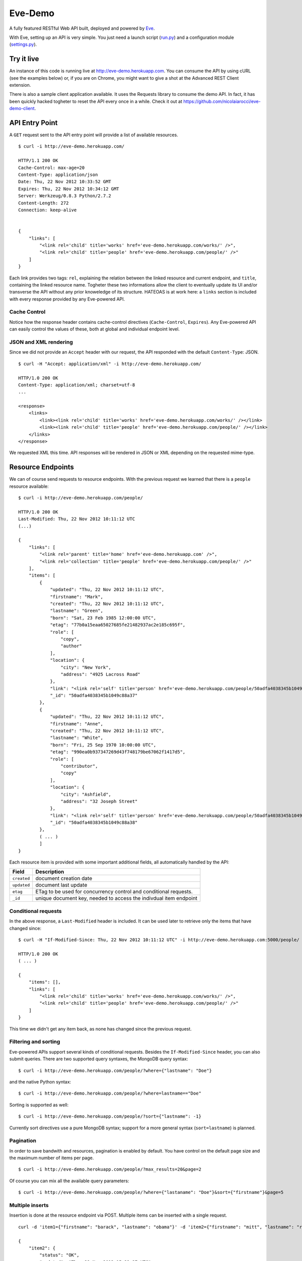 Eve-Demo
========

A fully featured RESTful Web API built, deployed and powered by Eve_. 

With Eve, setting up an API is very simple. You just need a launch script
(run.py_) and a configuration module (settings.py_).
                                                       
Try it live 
----------- 
An instance of this code is running live at http://eve-demo.herokuapp.com. You
can consume the API by using cURL (see the examples below) or, if you are on
Chrome, you might want to give a shot at the Advanced REST Client extension.

There is also a sample client application available. It uses the Requests
library to consume the demo API. In fact, it has been quickly hacked togheter
to reset the API every once in a while. Check it out at
https://github.com/nicolaiarocci/eve-demo-client.
 
API Entry Point 
--------------- 
A ``GET`` request sent to the API entry point will provide a list of available
resources.

::

    $ curl -i http://eve-demo.herokuapp.com/

    HTTP/1.1 200 OK
    Cache-Control: max-age=20
    Content-Type: application/json
    Date: Thu, 22 Nov 2012 10:33:52 GMT
    Expires: Thu, 22 Nov 2012 10:34:12 GMT
    Server: Werkzeug/0.8.3 Python/2.7.2
    Content-Length: 272
    Connection: keep-alive    
    
    
    { 
        "links": [ 
            "<link rel='child' title='works' href='eve-demo.herokuapp.com/works/' />",
            "<link rel='child' title='people' href='eve-demo.herokuapp.com/people/' />" 
        ] 
    }
    
    
Each link provides two tags: ``rel``, explaining the relation between the
linked resource and current endpoint, and ``title``, containing the linked
resource name. Togheter these two informations allow the client to eventually
update its UI and/or transverse the API without any prior knoweledge of its
structure. HATEOAS is at work here: a ``links`` section is included with
every response provided by any Eve-powered API.

Cache Control
:::::::::::::
Notice how the response header contains cache-control directives
(``Cache-Control``, ``Expires``). Any Eve-powered API can easily control the
values of these, both at global and individual endpoint level.

JSON and XML rendering
::::::::::::::::::::::
Since we did not provide an ``Accept`` header with our request, the
API responded with the default ``Content-Type``: JSON. 

::

    $ curl -H "Accept: application/xml" -i http://eve-demo.herokuapp.com/

    HTTP/1.0 200 OK
    Content-Type: application/xml; charset=utf-8
    ...

    <response>
        <links>
            <link><link rel='child' title='works' href='eve-demo.herokuapp.com/works/' /></link>
            <link><link rel='child' title='people' href='eve-demo.herokuapp.com/people/' /></link>
        </links>
    </response>

We requested XML this time. API responses will be rendered in JSON or XML
depending on the requested mime-type. 

Resource Endpoints
------------------
We can of course send requests to resource endpoints. With the previous request
we learned that there is a ``people`` resource available:

::

    $ curl -i http://eve-demo.herokuapp.com/people/

    HTTP/1.0 200 OK
    Last-Modified: Thu, 22 Nov 2012 10:11:12 UTC
    (...)

    {
        "links": [
            "<link rel='parent' title='home' href='eve-demo.herokuapp.com' />",
            "<link rel='collection' title='people' href='eve-demo.herokuapp.com/people/' />"
        ],
        "items": [
            {
                "updated": "Thu, 22 Nov 2012 10:11:12 UTC",
                "firstname": "Mark",
                "created": "Thu, 22 Nov 2012 10:11:12 UTC",
                "lastname": "Green",
                "born": "Sat, 23 Feb 1985 12:00:00 UTC",
                "etag": "77b0a15eaa65027685fe21482937ac2e185c695f",
                "role": [
                    "copy",
                    "author"
                ],
                "location": {
                    "city": "New York",
                    "address": "4925 Lacross Road"
                },
                "link": "<link rel='self' title='person' href='eve-demo.herokuapp.com/people/50adfa4038345b1049c88a37/' />",
                "_id": "50adfa4038345b1049c88a37"
            },
            {
                "updated": "Thu, 22 Nov 2012 10:11:12 UTC",
                "firstname": "Anne",
                "created": "Thu, 22 Nov 2012 10:11:12 UTC",
                "lastname": "White",
                "born": "Fri, 25 Sep 1970 10:00:00 UTC",
                "etag": "990ea0b937347269d43f748179be67062f1417d5",
                "role": [
                    "contributor",
                    "copy"
                ],
                "location": {
                    "city": "Ashfield",
                    "address": "32 Joseph Street"
                },
                "link": "<link rel='self' title='person' href='eve-demo.herokuapp.com/people/50adfa4038345b1049c88a38/' />",
                "_id": "50adfa4038345b1049c88a38"
            },
            ( ... )
            ]
    }

Each resource item is provided with some important additional fields, all
automatically handled by the API: 

=========== =================================================================
Field       Description
=========== =================================================================
``created`` document creation date
``updated`` document last update
``etag``    ETag to be used for concurrency control and conditional requests. 
``_id``     unique document key, needed to access the indivdual item endpoint
=========== =================================================================

Conditional requests
::::::::::::::::::::
In the above response, a ``Last-Modified`` header is included. It can be used
later to retrieve only the items that have changed since:

::

    $ curl -H "If-Modified-Since: Thu, 22 Nov 2012 10:11:12 UTC" -i http://eve-demo.herokuapp.com:5000/people/

    HTTP/1.0 200 OK
    ( ... )

    {
        "items": [],
        "links": [
            "<link rel='child' title='works' href='eve-demo.herokuapp.com/works/' />",
            "<link rel='child' title='people' href='eve-demo.herokuapp.com/people/' />"
        ]
    }

This time we didn't get any item back, as none has changed since the previous
request. 

Filtering and sorting
:::::::::::::::::::::
Eve-powered APIs support several kinds of conditional requests. Besides the
``If-Modified-Since`` header, you can also submit queries. There are two
supported query syntaxes, the MongoDB query syntax:

::

    $ curl -i http://eve-demo.herokuapp.com/people/?where={"lastname": "Doe"}

and the native Python syntax:

::

    $ curl -i http://eve-demo.herokuapp.com/people/?where=lastname=="Doe"

Sorting is supported as well:

::

    $ curl -i http://eve-demo.herokuapp.com/people/?sort={"lastname": -1}


Currently sort directives use a pure MongoDB syntax; support for a more general
syntax (``sort=lastname``) is planned.

Pagination
::::::::::
In order to save bandwith and resources, pagination is enabled by default. You
have control on the default page size and the maximum number of items per page.

::

    $ curl -i http://eve-demo.herokuapp.com/people/?max_results=20&page=2

Of course you can mix all the available query parameters:

::

    $ curl -i http://eve-demo.herokuapp.com/people/?where={"lastaname": "Doe"}&sort={"firstname"}&page=5

Multiple inserts
::::::::::::::::
Insertion is done at the resource endpoint via POST. Multiple items can be
inserted with a single request. 

::

    curl -d 'item1={"firstname": "barack", "lastname": "obama"}' -d 'item2={"firstname": "mitt", "lastname": "romney"}' http://eve-demo.herokuapp.com/people/

    {
        "item2": {
            "status": "OK",
            "updated": "Thu, 22 Nov 2012 15:22:27 UTC",
            "_id": "50ae43339fa12500024def5b",
            "link": "<link rel='self' title='person' href='eve-demo.herokuapp.com/people/50ae43339fa12500024def5b/' />"
        },
        "item1": {
            "status": "OK",
            "updated": "Thu, 22 Nov 2012 15:22:27 UTC",
            "_id": "50ae43339fa12500024def5c",
            "link": "<link rel='self' title='person' href='eve-demo.herokuapp.com/people/50ae43339fa12500024def5c/' />"
        }
    }

The response will contain a status update for each item inserted. If the
insertion succeeded, item status will include the update/creation date, the new
unique id and a link to the item endpoint.

The API mantainer controls wether insertion is allowed. By default, APIs
are read-only.

Data validation
***************
An item won't be inserted if it doesn't validate against the validation rules
set by the API maintainer. The whole the request is always processed, which
means that eventual validation errors won't prevent insertion of valid
items.

::

    curl -d 'item1={"firstname": "bill", "lastname": "clinton"}' -d 'item2={"firstname": "mitt", "lastname": "romney"}' http://eve-demo.herokuapp.com/people/
    {
        "item2": {
            "status": "ERR",
            "issues": [
                "value 'romney' for field 'lastname' not unique"
            ]
        },
        "item1": {
            "status": "OK",
            "updated": "Thu, 22 Nov 2012 15:29:08 UTC",
            "_id": "50ae44c49fa12500024def5d",
            "link": "<link rel='self' title='person' href='eve-demo.herokuapp.com/people/50ae44c49fa12500024def5d/' />"
        }
    }

In the example above, ``item2`` did not validate and was rejected, while
``item1`` was successfully created. API maintainer has complete control on
data validation. Since Eve validation is based on Cerberus_, it is also
possible to extend the system to suit specific use cases. Check out the
settings.py_ module used in this demo to get an idea of how data structures are
configured.

Resource Deletion
*****************
If enabled by the maintainer, an Eve-powered API will also allow deletion of
the whole content of a resource.

::

    $ curl -X DELETE http://eve-demo.herokuapp.com/people/

Again, Eve-powered APIs are read-only by default. Enabling/disabling features
is just a matter of setting the appropriate value in the configuration module.

Item Endpoints
--------------
Item endpoints are accessed by combining parent resource URI and item unique
key.

::

    $ curl -i http://eve-demo.herokuapp.com/people/50acfba938345b0978fccad7/

If enabled by the API mantainer, it is also possibile to access the same item
with a secondary field value (in our case, ``lastname``):

::

    $ curl -i http://eve-demo.herokuapp.com/people/Doe/

    HTTP/1.0 200 OK
    Etag: 28995829ee85d69c4c18d597a0f68ae606a266cc
    Last-Modified: Wed, 21 Nov 2012 16:04:56 UTC 
    ( ... )

    {
        "links": [
            "<link rel='parent' title='home' href='eve-demo.herokuapp.com' />",
            "<link rel='collection' title='people' href='eve-demo.herokuapp.com/people/' />"
        ],
        "item": {
            "updated": "Wed, 21 Nov 2012 16:04:56 UTC",
            "firstname": "John",
            "created": "Wed, 21 Nov 2012 16:04:56 UTC",
            "lastname": "Doe",
            "born": "Thu, 27 Aug 1970 14:37:13 UTC",
            "role": [
                "author"
            ],
            "location": {
                "city": "Auburn",
                "address": "422 South Gay Street"
            },
            "link": "<link rel='self' title='person' href='eve-demo.herokuapp.com/people/50acfba938345b0978fccad7/' />",
            "_id": "50acfba938345b0978fccad7"
        }
    }


Editing and deleting items
::::::::::::::::::::::::::

Concurrency Control
*******************
The header provided with the above response contains an ``ETag`` which is very
important because etags are mandatory for performing edit and delete
operations on items. Editing happens at the item endpoint and is allowed only
if the request includes an ``ETag`` that matches the current representation
stored on the server. This prevents overwriting the items with obsolete
versions.

::

    $ curl -X PATCH -i http://eve-demo.herokuapp.com/people/50adfa4038345b1049c88a37/ -d 'data={"firstname": "ronald"}'

    HTTP/1.0 403 FORBIDDEN

    <!DOCTYPE HTML PUBLIC "-//W3C//DTD HTML 3.2 Final//EN">
    <title>403 Forbidden</title>
    <h1>Forbidden</h1>
    <p>You don't have the permission to access the requested resource. It is either read-protected or not readable by the server.</p>

We did not provide an ETag for the item so we got a not-so-nice ``403
FORBIDDEN``. Let's try again:

::

    $ curl -H "If-Match: 1234567890123456789012345678901234567890" -X PATCH -i http://eve-demo.herokuapp.com/people/50adfa4038345b1049c88a37/ -d 'data={"firstname": "ronald"}'

    HTTP/1.0 412 PRECONDITION FAILED

    <!DOCTYPE HTML PUBLIC "-//W3C//DTD HTML 3.2 Final//EN">
    <title>412 Precondition Failed</title>
    <h1>Precondition Failed</h1>

What went wrong this time? We did provide the mandatory ``If-Match`` header,
but it did not match the ETag computed on the representation of the current
item, so we got a ``402 PRECONDITION FAILED``. Again!

::

    $ curl -H "If-Match: 80b81f314712932a4d4ea75ab0b76a4eea613012" -X PATCH -i http://eve-demo.herokuapp.com/people/50adfa4038345b1049c88a37/ -d 'data={"firstname": "ronald"}'

    HTTP/1.0 200 OK
    ETag: 372fbbebf54dfe61742556f17a8461ca9a6f5a11
    Last-Modified: Fri, 23 Nov 2012 08:11:19 UTC
    (...)

    {
        "data": {
            "status": "OK",
            "updated": "Fri, 23 Nov 2012 08:11:19 UTC",
            "_id": "50adfa4038345b1049c88a37",
            "link": "<link rel='self' title='person' href='eve-demo.herokuapp.com/people/50adfa4038345b1049c88a37/' />",
            "etag": "372fbbebf54dfe61742556f17a8461ca9a6f5a11"
        }
    }

Right on! This time we got our patch in, and the server returned the new ETag.
We also get the new ``updated`` value, which eventually will allow us to
perform ``If-Modified-Since`` requests.

Local install
-------------
If you want to play with this app locally create a virtualenv environment and
once activated install Eve:

::

    $ pip install eve
Then, just clone this repository:

::

    git clone https://github.com/nicolaiarocci/eve-demo.git
    
Of course you need a local instance of MongoDB running, and don't forget to
ajust the settings.py_ module accordingly.  Launching the API is
straightforward:

::

    python run.py

Have fun!

Wrapping it up
--------------
Check out the settings.py_ module used in this demo to get an idea of how
configuration is handled. Also don't forget to visit Eve_
repository and, if you need a gentle introduction to the wondeful world of
RESTful WEB APIs, check out my EuroPython 2012 talk: `Developing RESTful Web
APIs with Python, Flask and MongoDB
<https://speakerdeck.com/nicola/developing-restful-web-apis-with-python-flask-and-mongodb>`_
- *thank you*.

.. _Eve: https://github.com/nicolaiarocci/eve
.. _Cerberus: https://github.com/nicolaiarocci/cerberus
.. _run.py: https://github.com/nicolaiarocci/eve-demo/blob/master/run.py
.. _settings.py: https://github.com/nicolaiarocci/eve-demo/blob/master/settings.py
